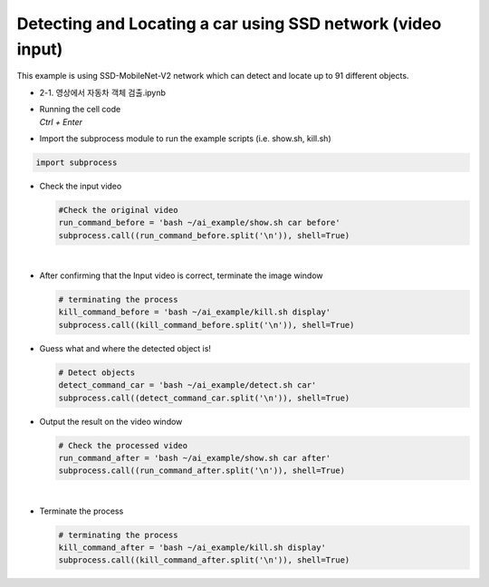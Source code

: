 Detecting and Locating a car using SSD network (video input)
=============================================================

This example is using SSD-MobileNet-V2 network which can detect and locate 
up to 91 different objects. 

-   2-1. 영상에서 자동차 객체 검출.ipynb
-   | Running the cell code
    | `Ctrl + Enter`

.. thumbnail:: /_images/ai_training/detcar1.png


-   Import the subprocess module to run the example scripts (i.e. show.sh, kill.sh)

.. code-block:: python

    import subprocess



-   Check the input video

    .. code-block:: python

        #Check the original video
        run_command_before = 'bash ~/ai_example/show.sh car before'
        subprocess.call((run_command_before.split('\n')), shell=True)


    .. thumbnail:: /_images/ai_training/detcar2.png

|

-   After confirming that the Input video is correct, terminate the image window

    .. code-block:: python

        # terminating the process
        kill_command_before = 'bash ~/ai_example/kill.sh display'
        subprocess.call((kill_command_before.split('\n')), shell=True)


-   Guess what and where the detected object is!

    .. code-block:: python

        # Detect objects
        detect_command_car = 'bash ~/ai_example/detect.sh car'
        subprocess.call((detect_command_car.split('\n')), shell=True)


-   Output the result on the video window

    .. code-block:: python

        # Check the processed video
        run_command_after = 'bash ~/ai_example/show.sh car after'
        subprocess.call((run_command_after.split('\n')), shell=True)



    .. thumbnail:: /_images/ai_training/detcar3.png

|

-   Terminate the process


    .. code-block:: python

        # terminating the process
        kill_command_after = 'bash ~/ai_example/kill.sh display'
        subprocess.call((kill_command_after.split('\n')), shell=True)